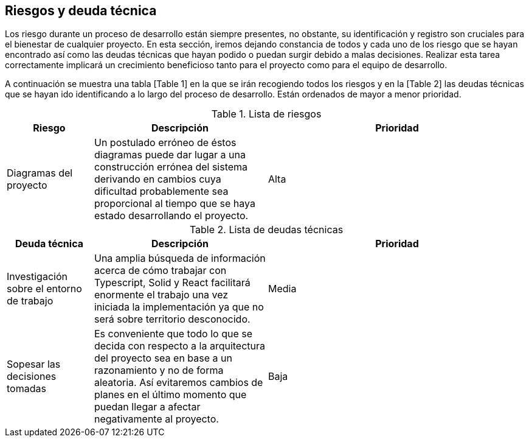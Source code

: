 [[section-technical-risks]]
== Riesgos y deuda técnica

Los riesgo durante un proceso de desarrollo están siempre presentes, no obstante, su identificación y registro son cruciales para el bienestar de cualquier proyecto. En esta sección, iremos dejando constancia de todos y cada uno de los riesgo que se hayan encontrado así como las deudas técnicas que hayan podido o puedan surgir debido a malas decisiones. Realizar esta tarea correctamente implicará un crecimiento beneficioso tanto para el proyecto como para el equipo de desarrollo.

A continuación se muestra una tabla [Table 1] en la que se irán recogiendo todos los riesgos y en la [Table 2] las deudas técnicas que se hayan ido identificando a lo largo del proceso de desarrollo. Están ordenados de mayor a menor prioridad.

.Lista de riesgos
[options="header",cols="1,2,3"]
|===
| Riesgo | Descripción | Prioridad
| Diagramas del proyecto | Un postulado erróneo de éstos diagramas puede dar lugar a una construcción errónea del sistema derivando en cambios cuya dificultad probablemente sea proporcional al tiempo que se haya estado desarrollando el proyecto. | Alta
|===

.Lista de deudas técnicas
[options="header",cols="1,2,3"]
|===
| Deuda técnica | Descripción | Prioridad
| Investigación sobre el entorno de trabajo | Una amplia búsqueda de información acerca de cómo trabajar con Typescript, Solid y React facilitará enormente el trabajo una vez iniciada la implementación ya que no será sobre territorio desconocido. | Media
| Sopesar las decisiones tomadas | Es conveniente que todo lo que se decida con respecto a la arquitectura del proyecto sea en base a un razonamiento y no de forma aleatoria. Así evitaremos cambios de planes en el último momento que puedan llegar a afectar negativamente al proyecto. | Baja
|===

